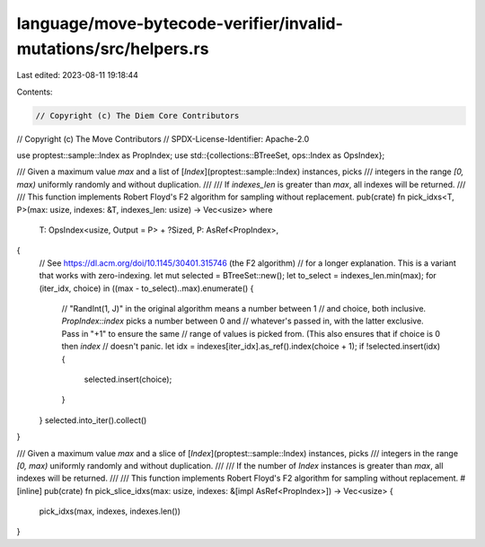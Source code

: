 language/move-bytecode-verifier/invalid-mutations/src/helpers.rs
================================================================

Last edited: 2023-08-11 19:18:44

Contents:

.. code-block:: rs

    // Copyright (c) The Diem Core Contributors
// Copyright (c) The Move Contributors
// SPDX-License-Identifier: Apache-2.0

use proptest::sample::Index as PropIndex;
use std::{collections::BTreeSet, ops::Index as OpsIndex};

/// Given a maximum value `max` and a list of [`Index`](proptest::sample::Index) instances, picks
/// integers in the range `[0, max)` uniformly randomly and without duplication.
///
/// If `indexes_len` is greater than `max`, all indexes will be returned.
///
/// This function implements Robert Floyd's F2 algorithm for sampling without replacement.
pub(crate) fn pick_idxs<T, P>(max: usize, indexes: &T, indexes_len: usize) -> Vec<usize>
where
    T: OpsIndex<usize, Output = P> + ?Sized,
    P: AsRef<PropIndex>,
{
    // See https://dl.acm.org/doi/10.1145/30401.315746 (the F2 algorithm)
    // for a longer explanation. This is a variant that works with zero-indexing.
    let mut selected = BTreeSet::new();
    let to_select = indexes_len.min(max);
    for (iter_idx, choice) in ((max - to_select)..max).enumerate() {
        // "RandInt(1, J)" in the original algorithm means a number between 1
        // and choice, both inclusive. `PropIndex::index` picks a number between 0 and
        // whatever's passed in, with the latter exclusive. Pass in "+1" to ensure the same
        // range of values is picked from. (This also ensures that if choice is 0 then `index`
        // doesn't panic.
        let idx = indexes[iter_idx].as_ref().index(choice + 1);
        if !selected.insert(idx) {
            selected.insert(choice);
        }
    }
    selected.into_iter().collect()
}

/// Given a maximum value `max` and a slice of [`Index`](proptest::sample::Index) instances, picks
/// integers in the range `[0, max)` uniformly randomly and without duplication.
///
/// If the number of `Index` instances is greater than `max`, all indexes will be returned.
///
/// This function implements Robert Floyd's F2 algorithm for sampling without replacement.
#[inline]
pub(crate) fn pick_slice_idxs(max: usize, indexes: &[impl AsRef<PropIndex>]) -> Vec<usize> {
    pick_idxs(max, indexes, indexes.len())
}


